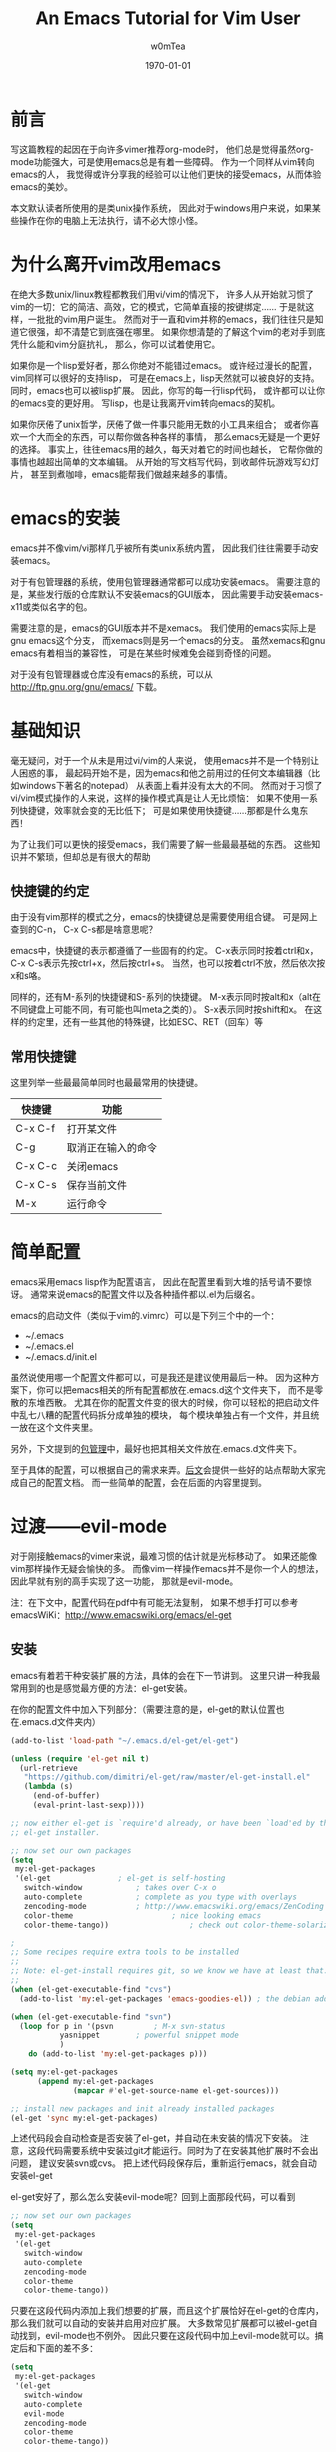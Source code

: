 #+OPTIONS: ':nil *:t -:t ::t <:t H:3 \n:nil ^:t arch:headline
#+OPTIONS: author:t c:nil creator:comment d:(not "LOGBOOK") date:t
#+OPTIONS: e:t email:nil f:t inline:t num:t p:nil pri:nil prop:nil
#+OPTIONS: stat:t tags:t tasks:t tex:t timestamp:t toc:t todo:t |:t
#+TITLE: An Emacs Tutorial for Vim User
#+AUTHOR: w0mTea
#+EMAIL: w0mT3a@gmail.com
#+DESCRIPTION:
#+KEYWORDS:
#+LANGUAGE: zh
#+SELECT_TAGS: export
#+EXCLUDE_TAGS: noexport
#+CREATOR: Emacs 24.3.1 (Org mode 8.3beta)
#+LATEX_CLASS: my-org-article-zh
#+LATEX_CLASS_OPTIONS:
#+LATEX_HEADER:
#+LATEX_HEADER_EXTRA:
#+DATE: \today
#+BEGIN_LaTeX
\newpage
#+END_LaTeX

* 前言
  写这篇教程的起因在于向许多vimer推荐org-mode时，
  他们总是觉得虽然org-mode功能强大，可是使用emacs总是有着一些障碍。
  作为一个同样从vim转向emacs的人，
  我觉得或许分享我的经验可以让他们更快的接受emacs，从而体验emacs的美妙。

  本文默认读者所使用的是类unix操作系统，
  因此对于windows用户来说，如果某些操作在你的电脑上无法执行，请不必大惊小怪。
* 为什么离开vim改用emacs
  在绝大多数unix/linux教程都教我们用vi/vim的情况下，
  许多人从开始就习惯了vim的一切：它的简洁、高效，它的模式，它简单直接的按键绑定……
  于是就这样，一批批的vim用户诞生。
  然而对于一直和vim并称的emacs，我们往往只是知道它很强，却不清楚它到底强在哪里。
  如果你想清楚的了解这个vim的老对手到底凭什么能和vim分庭抗礼，
  那么，你可以试着使用它。

  如果你是一个lisp爱好者，那么你绝对不能错过emacs。
  或许经过漫长的配置，vim同样可以很好的支持lisp，
  可是在emacs上，lisp天然就可以被良好的支持。
  同时，emacs也可以被lisp扩展。
  因此，你写的每一行lisp代码，
  或许都可以让你的emacs变的更好用。
  写lisp，也是让我离开vim转向emacs的契机。

  如果你厌倦了unix哲学，厌倦了做一件事只能用无数的小工具来组合；
  或者你喜欢一个大而全的东西，可以帮你做各种各样的事情，
  那么emacs无疑是一个更好的选择。
  事实上，往往emacs用的越久，每天对着它的时间也越长，
  它帮你做的事情也越超出简单的文本编辑。
  从开始的写文档写代码，到收邮件玩游戏写幻灯片，
  甚至到煮咖啡，emacs能帮我们做越来越多的事情。
* emacs的安装
  emacs并不像vim/vi那样几乎被所有类unix系统内置，
  因此我们往往需要手动安装emacs。

  对于有包管理器的系统，使用包管理器通常都可以成功安装emacs。
  需要注意的是，某些发行版的仓库默认不安装emacs的GUI版本，
  因此需要手动安装emacs-x11或类似名字的包。

  需要注意的是，emacs的GUI版本并不是xemacs。
  我们使用的emacs实际上是gnu emacs这个分支，
  而xemacs则是另一个emacs的分支。
  虽然xemacs和gnu emacs有着相当的兼容性，
  可是在某些时候难免会碰到奇怪的问题。

  对于没有包管理器或仓库没有emacs的系统，可以从
  [[http://ftp.gnu.org/gnu/emacs/]]
  下载。
* 基础知识
  毫无疑问，对于一个从未是用过vi/vim的人来说，
  使用emacs并不是一个特别让人困惑的事，
  最起码开始不是，因为emacs和他之前用过的任何文本编辑器（比如windows下著名的notepad）
  从表面上看并没有太大的不同。
  然而对于习惯了vi/vim模式操作的人来说，这样的操作模式真是让人无比烦恼：
  如果不使用一系列快捷键，效率就会变的无比低下；
  可是如果使用快捷键……那都是什么鬼东西！

  为了让我们可以更快的接受emacs，我们需要了解一些最最基础的东西。
  这些知识并不繁琐，但却总是有很大的帮助
** 快捷键的约定
   由于没有vim那样的模式之分，emacs的快捷键总是需要使用组合键。
   可是网上查到的C-n， C-x C-s都是啥意思呢？

   emacs中，快捷键的表示都遵循了一些固有的约定。
   C-x表示同时按着ctrl和x，
   C-x C-s表示先按ctrl+x，然后按ctrl+s。
   当然，也可以按着ctrl不放，然后依次按x和s咯。

   同样的，还有M-系列的快捷键和S-系列的快捷键。
   M-x表示同时按alt和x（alt在不同键盘上可能不同，有可能也叫meta之类的）。
   S-x表示同时按shift和x。
   在这样的约定里，还有一些其他的特殊键，比如ESC、RET（回车）等
** 常用快捷键
   这里列举一些最最简单同时也最最常用的快捷键。
   #+ATTR_LATEX: :align |c|c|c|
   |---------+--------------------|
   | 快捷键  | 功能               |
   |---------+--------------------|
   | C-x C-f | 打开某文件         |
   | C-g     | 取消正在输入的命令 |
   | C-x C-c | 关闭emacs          |
   | C-x C-s | 保存当前文件       |
   | M-x     | 运行命令               |
   |---------+--------------------|
* 简单配置
  emacs采用emacs lisp作为配置语言，
  因此在配置里看到大堆的括号请不要惊讶。
  通常来说emacs的配置文件以及各种插件都以.el为后缀名。

  emacs的启动文件（类似于vim的.vimrc）可以是下列三个中的一个：
  - ~/.emacs
  - ~/.emacs.el
  - ~/.emacs.d/init.el

  虽然说使用哪一个配置文件都可以，可是我还是建议使用最后一种。
  因为这种方案下，你可以把emacs相关的所有配置都放在.emacs.d这个文件夹下，
  而不是零散的东堆西散。
  尤其在你的配置文件变的很大的时候，你可以轻松的把启动文件中乱七八糟的配置代码拆分成单独的模块，
  每个模块单独占有一个文件，并且统一放在这个文件夹里。

  另外，下文提到的[[package-management][包管理]]中，最好也把其相关文件放在.emacs.d文件夹下。

  至于具体的配置，可以根据自己的需求来弄。[[documents][后文]]会提供一些好的站点帮助大家完成自己的配置文档。
  而一些简单的配置，会在后面的内容里提到。
* 过渡——evil-mode
  对于刚接触emacs的vimer来说，最难习惯的估计就是光标移动了。
  如果还能像vim那样操作无疑会愉快的多。
  而像vim一样操作emacs并不是你一个人的想法，因此早就有别的高手实现了这一功能，
  那就是evil-mode。
  
  注：在下文中，配置代码在pdf中有可能无法复制，
  如果不想手打可以参考emacsWiKi：[[http://www.emacswiki.org/emacs/el-get]]
** 安装
   emacs有着若干种安装扩展的方法，具体的会在下一节讲到。
   这里只讲一种我最常用到的也是感觉最方便的方法：el-get安装。
   
   在你的配置文件中加入下列部分：（需要注意的是，el-get的默认位置也在.emacs.d文件夹内）
#+BEGIN_SRC emacs-lisp
(add-to-list 'load-path "~/.emacs.d/el-get/el-get")

(unless (require 'el-get nil t)
  (url-retrieve
   "https://github.com/dimitri/el-get/raw/master/el-get-install.el"
   (lambda (s)
     (end-of-buffer)
     (eval-print-last-sexp))))

;; now either el-get is `require'd already, or have been `load'ed by the
;; el-get installer.

;; now set our own packages
(setq
 my:el-get-packages
 '(el-get				; el-get is self-hosting
   switch-window			; takes over C-x o
   auto-complete			; complete as you type with overlays
   zencoding-mode			; http://www.emacswiki.org/emacs/ZenCoding
   color-theme		                ; nice looking emacs
   color-theme-tango))	                ; check out color-theme-solarized

;
;; Some recipes require extra tools to be installed
;;
;; Note: el-get-install requires git, so we know we have at least that.
;;
(when (el-get-executable-find "cvs")
  (add-to-list 'my:el-get-packages 'emacs-goodies-el)) ; the debian addons for emacs

(when (el-get-executable-find "svn")
  (loop for p in '(psvn    		; M-x svn-status
		   yasnippet		; powerful snippet mode
		   )
	do (add-to-list 'my:el-get-packages p)))

(setq my:el-get-packages
      (append my:el-get-packages
              (mapcar #'el-get-source-name el-get-sources)))

;; install new packages and init already installed packages
(el-get 'sync my:el-get-packages)
#+END_SRC
上述代码段会自动检查是否安装了el-get，并自动在未安装的情况下安装。
注意，这段代码需要系统中安装过git才能运行。同时为了在安装其他扩展时不会出问题，
建议安装svn或cvs。
把上述代码段保存后，重新运行emacs，就会自动安装el-get

el-get安好了，那么怎么安装evil-mode呢？回到上面那段代码，可以看到
#+BEGIN_SRC emacs-lisp
;; now set our own packages
(setq
 my:el-get-packages
 '(el-get				
   switch-window			
   auto-complete			
   zencoding-mode			
   color-theme		                
   color-theme-tango))	                
#+END_SRC
只要在这段代码内添加上我们想要的扩展，而且这个扩展恰好在el-get的仓库内，
那么我们就可以自动的安装并启用对应扩展。
大多数常见扩展都可以被el-get自动找到，evil-mode也不例外。
因此只要在这段代码中加上evil-mode就可以。搞定后和下面的差不多：
#+BEGIN_SRC emacs-lisp
(setq
 my:el-get-packages
 '(el-get				
   switch-window			
   auto-complete			
   evil-mode
   zencoding-mode			
   color-theme		                
   color-theme-tango))	                
#+END_SRC
之后重启emacs，就可以安装了。
** 启用
安装成功后，只需要在配置文件中加入
#+BEGIN_SRC emacs-lisp
(require 'evil)
(evil-mode 1)
#+END_SRC
就可以全局启用evil-mode。
如果想手动启动evil-mode，把上面的1改成0，
在需要启动的时候按M-x evil-mode RET即可。

现在，vim熟悉的操作，不就回来了吗？
* emacs中的包管理
  <<package-management>>
  在上一章，我们已经使用了el-get来安装扩展。
  只需要在列表中加入你需要的包名就可以自动安装，岂不是爽的很？
  这一节会介绍一些el-get的其他用法。

  不幸的是，并不是所有的软件包都可以通过el-get安装，
  因此还需要介绍一些其他方法来弥补这一小小的缺陷。
** el-get
*** 安装
除了之前提到的配置文件中加入包名的方法。
除此之外还可以在emacs中实时安装扩展。

*M-x el-get-install RET* 
并在出现的 *Package install* 中输入想要的包名即可安装。
注意：打包名时要善用tab补全哦，不仅可以省事，还可以检查是否打错以及该包是否在el-get的仓库内。

el-get安装的扩展包会被记录在一个文件中，无论通过哪一种方式安装扩展，
所以是否加入包名到配置文件并不会影响使用。
但是我仍建议仍加入到配置文件中的包列表中去，
因为那样在其他环境需要安装时，
你只需要复制你的配置并运行emacs即可安装所有之前安装过的插件。
但若是实时安装的插件没有加入配置，在更换环境时会遗漏一些东西。

注：在更换环境时把整个.emacs.d文件夹拷贝过去也可以避免遗漏实时安装的插件。
*** 更新
*M-x el-get-self-update RET* 即可更新el-get

*M-x el-get-update RET* 再输入包名即可更新选定包。

*M-x el-get-update-all RET* 即可更新安装记录中所有已安装的包。
注，网速慢慎用，可能会被更新信息刷屏好久
*** 删除
删除包列表中要删除的包名，使用
*M-x el-get-remove RET* 再输入包名即可。
*** recipe文件
el-get使用一系列的recipe文件来处理安装包。
每一个recipe文件都描述了安装包的名字、下载地址、版本、安装后的初始化动作等信息。
这些recipe文件就相当于包管理器的软件源元数据，
我们查询、安装等操作都需要用到它。

默认情况下，recipe文件放在.emacs.d/el-get/el-get/recipes文件夹下。

对于el-get默认没有的扩展，一个安装方法便是自己写一个简单的recipe文件。
具体的做法可以参考emacsWiKi el-get页。

另外，对于发布在emacsWiKi上的插件，可以使用
*M-x el-get-emacswiki-refresh* 来获取/刷新其recipe文件。
因此如果要安装的包列在了emacsWiKi上，那么就不用自己麻烦的去安装啦。
*** 本节参考资料
本节仅列出了少数用法，更多用法请参考下列网站：
- EmacsWiKi: [[http://www.emacswiki.org/emacs/el-get]]
- Github: [[https://github.com/dimitri/el-get/]]
** ELPA
ELPA也是一个emacs的包管理工具，在emacs24及以上版本已经默认集成(package.el)。
*** 简单配置
ELPA需要添加一些仓库源，如下：
#+BEGIN_SRC emacs-lisp
(require 'package)
(setq package-archives '(("gnu" . "http://elpa.gnu.org/packages/")
                         ("marmalade" . "http://marmalade-repo.org/packages/")
                         ("melpa" . "http://melpa.milkbox.net/packages/")))
#+END_SRC
这样就会添加gnu官方源、marmalade、melpa三个源。

在某些情况下，启动emacs时会显示package.el没有被初始化，可以通过加入下列代码在启动文件的非末尾位置解决：
#+BEGIN_SRC emacs-lisp
(setq package-enable-at-startup nil)
(package-initialize)
#+END_SRC
*** 安装/删除/升级
1. *M-x list-packages RET* 会列举所有包。通过 *C-s xxx* 可以快速找到你想安装的包
2. 光标移动到对应包名上，按：
   - RET：会显示包的介绍
   - i：标记该包为待安装
   - u：取消标记
   - d：标记为待删除
   - U：标记为待升级。只有可升级的包才可被标记
   - x：执行，会删除d标记的包，安装i标记的包
   - r：刷新列表
   - q：退出列表
*** 本节参考资料
- EmacsWiKi：http://www.emacswiki.org/emacs/ELPA
- ergoEmacs：http://ergoemacs.org/emacs/emacs_package_system.html
** 手动安装
有些时候，会有一些冷门的包或者自己写的包无法在前面讲过的仓库里找到，
而你也不想写el-get的recipe或者elpa的本地仓库，
那么就会用到本节的知识。

首先，你需要让emacs可以找到你的扩展文件。假如你的文件在
*~/Documents/emacs-package* 目录下，那么在配置中加入：
#+BEGIN_SRC emacs-lisp
(add-to-list 'load-path "~/Documents/emacs-package")
(load "you-package") ;.el后缀最好省略
#+END_SRC
这样就可以启用你的扩展了。

由于手动安装有着诸多不便，而且使用也较为少，
因此这里仅列出最基本的用法。更复杂的用法，请见：
- ergoEmacs：http://ergoemacs.org/emacs/emacs_installing_packages.html
* 保护你的手指
emacs需要大量使用ctrl和alt两个键，但在大部分qwert键盘上，ctrl的位置都在很难按到的角落里。
据说，如果长期使用小指按角落的ctrl会很容易导致手部健康出现问题。
因此，我专门加入了这一章来列举一些常用的方法来避免ctrl和alt位置不当带来的伤害。
** 用手掌外缘按ctrl
由于许多键盘中ctrl处于左下角，所以可以把左手外翻向左下角压去，这样就可以按到ctrl。
- 优点：简单，不需要特别的准备
- 缺点：笔记本键盘很难用，按着ctrl时左手几乎无法按其他任何键
- 推荐度： 2/5
** 改键
仔细观察，不难发现我们的键盘上总有一些位置很黄金却很少用到的键，
这之中典型的例子之一caps lock键。
因此，我们不妨更改键位设置，把使用频度更高的键更换到这些位置上。

一些常用的改键方案包括：
1. 左ctrl和caps lock交换：似乎是网上流传最广的改键方法
2. 右alt和右ctrl交换：这种改法最适合空格两边都是alt的键盘，这样大拇指稍稍移动就可以按到ctrl和alt

改键方法视具体环境不同而有所不同。
在windows下，可以使用各种改键软件完成这一工作。
在*nix下，对于使用xorg的用户来说也可以使用xmodmap。
如果使用DE，那么很有可能在设置中心内也有调整键盘布局的选项。

- 优点：效果不错，可以根据自己的情况自由配置
- 缺点：需要自己进行一些准备；偶尔使用被改的冷门键可能会不方便
- 推荐度： 4/5
** 踏板
有一类被称为踏板的神奇道具，可以定义踩下时发出的按键信号，
这类踏板用于emacs那真真是极好的，可以极大的减轻手部负担。

- 优点：简单方便，效果超群，直接减少手的工作量
- 缺点：相比上面的方法来说最贵；不同系统驱动可能有潜在问题
- 推荐度：3/5
* 编程语言配置
几乎可以肯定，emacs用户中程序员占了大多数，
因此没有相应配置怎么能行？
本章会列举一些常用的语言的用到的常用扩展以及简单配置，
更具体的配置请参照emacsWiKi上仔细进行。
** C/C++
写linux内核那帮家伙有不少都是用emacs的，
emacs是c写的，
GNU的许多东西是c写的，
所以emacs默认就可以不错的支持C，
而C/C++的相关插件堪称多如牛毛……
这里仅列出一些常用插件，
大家可以一一尝试，选择最复合自己习惯的。
*** 缩进
写代码，缩进搞不好，心情绝对好不了，这里就写写emacs中的c的缩进。
*** 各种扩展
** Python
- Jedi(一个代码补全插件)
- Autopair(补全括号插件)
Jedi和Autopair都可以使用前文提到的el-get来安装启用。
Jedi默认打开py文件会进行补全，补全时会跳出窗口或文字,按Enter即可。
Autopair则需要一下代码来启动执行:
#+BEGIN_SRC emacs-lisp 
(show-paren-mode t) ;; 匹配括号高亮 
(require 'autopair)
(autopair-global-mode) ;; 自动补全括号
#+END_SRC 
** Lisp
** Perl
** Ruby
** Markdown
Markdown在emacs中启用需要下载一个[[http://jblevins.org/projects/markdown-mode/markdown-mode.el][Emacs lisp文件]].
将这个文件放入emacs配置文件夹就可以了.
接着将一下代码写入emacs配置文件,以后打开.md or .markdown文件都会自动启用高亮.
#+BEGIN_SRC emacs-lisp
;;;MarkDown                                                                                                               
(add-to-list 'load-path "~/.emacs.d/modes")
(autoload 'markdown-mode "markdown-mode.el"
    "Major mode for editing Markdown files" t)
(setq auto-mode-alist
    (cons '("\\.markdown" . markdown-mode) auto-mode-alist))
(setq auto-mode-alist
    (cons '("\\.md" . markdown-mode) auto-mode-alist))
 
(setq linum-format "%d ") ;set format 
#+END_SRC
** Java
事实证明，如果需要写java，请出门左转eclipse或出门右转intellij……
emacs写java并不是一个很好的选择，而且相关插件开发的人也是寥寥无几，
毕竟把emacs弄到eclipse或intellij那样好用绝对是一个艰难的事，
所以广大的emacser都机智的选择了上述两种IDE之一。

* 重量级应用——org-mode
org-mode是啥呢？它是一个很强大的东西，
可以快速高效的通过纯文本文件来完成做笔记、TO-DO list、项目计划等一系列事情。
它有些类似vim下的vimwiki和markdown，但比前两者强大的多。

用org-mode写文档类的东西，你需要关注的只有你的文档的结构和内容，
而其他的，都有org-mode帮你搞定，毫无疑问，这是一种相当爽的感觉。
而且org-mode写完后，可以轻松的导出成各种格式：html、markdown、
pdf、odt（进而通过libreoffice等转换成MS Office格式）、beamer等等。
或许你已经猜到了，你正在看的这个pdf，也是org-mode生成的。相信如果没有org-mode，
我是不会有勇气开始写这个文档的。

由于org-mode的内容十分多，多到即使我再写一年也未必写的全的程度，
所以我只能写一些基本的用法并给出一些参考资料，大家若有需要，可以查阅[[org-mode-manual][org-mode资料]]。
** 安装
Emacs23之后已经默认包含有org-mode了，但是默认包含的版本往往比较低，因此建议安装一个新的org-mode。
安装方法如[[package-management][包管理]]部分所讲那样，可以用el-get安装，也可以用ELPA安装，也可以手动安装，这里就不多说了。

安装成功后，使用emacs打开任意一个后缀名为.org的文件就会自动启动org-mode了。
** 文档结构
*** 标题
文档结构的骨架就是一级级标题组成的树状结构，这里就来说说标题。

org-mode里标题的表示十分简单，*表示标题，几个*就是几级标题。
需要注意的是，星号后需加一个空格。
每次手打星号其实是很烦人的事，因此org-mode给出了一些快捷键帮我们搞定：
- C-<RET>：插入一个同级标题。也就是说，上一个标题是二级标题的话，这个快捷键也会插入二级标题哦
- M-<RET>：插入一个同级同类标题。这个和C-RET基本一样，一些细微的区别会在[[plain-list][列表]]部分给出
*** 折叠循环
当文档写长以后，就会有无从下手的感觉，可是通过良好的折叠，
可以让我们仅面对少部分内容，并且可以清楚的看到文档的结构，
为此org-mode提供了一系列折叠功能。

在一个标题上按 *TAB* ，这个标题之下的内容都折叠起来，只留下标题。
在标题上按TAB，所执行的操作是一个循环，如图：

#+ATTR_LATEX: :float t
#+NAME: tab-cycle
#+BEGIN_SRC ditaa :file images/cycle.png
/--------\     /---------\     /----------\
| folded | --> | subtree | --> | show all | --\
\--------/     \---------/     \----------/   |
    ^                                         |
    |                                         |
    \-----------------------------------------/
#+END_SRC

除了在标题上按TAB外，还可以使用
*S-TAB* 或者 *C-u TAB* 来完成全局折叠。
多次按此快捷键也是循环操作，依次在总览、各级标题和所有内容间切换，如图：

#+ATTR_LATEX: :float t
#+BEGIN_SRC ditaa :file images/cycle-global.png
/----------\     /---------\     /----------\
| overview | --> | content | --> | show all | --\
\----------/     \---------/     \----------/   |
     ^                                          |
     |                                          |
     \------------------------------------------/
#+END_SRC

这里仅列举的最基础的用法，更多用法请见参考资料。

*** 标题的结构化操作
文档规模上去以后，经常需要以子树为单位在结构上进行一些操作，
因此org-mode提供了一些结构化操作来帮助我们。
1. 标题间移动
   - C-c C-n：下一个标题
   - C-c C-p：上一个标题
   - C-c C-f：下一个同级标题。只会在同子树的标题间移动
   - C-c C-b：上一个同级标题。只会在同子树的标题间移动
   - C-c C-u：上一级标题
   - C-c C-j：保持当前位置不变的跳转。使用该指令后，会打开搜索，输入内容即可找到对应位置。浏览完后，按C-g就可以退出浏览状态，回到原位置
2. 结构化编辑
   - M-<left>：当前标题升级
   - M-<right>：当前标题降级
   - M-S-<left>：当前子树升级
   - M-S-<right>：当前子树降级
   - M-S-<up>：当前子树上移
   - M-S-<down>：当前子树下移
** 列表
<<plain-list>>
org-mode中的列表分为有序和无序两种。
有序的列表以"1."这样的形式开始，
无序的列表以* + 或者 - 开始。

需要注意的是：
1. 需要在列表符号后加上空格才能生效
2. 有序列表中的数字可以随便写
3. 无序列表用哪个符号不影响最终显示结果
4. 用*来开始无序列表，那所在行必须有缩进，否则会被认为是标题
5. 列表可以嵌套，用缩进来表示层级

列表同样可以使用结构化操作。
一些细微的不同在于，列表的子树上下移动不是M-S-xx而是M-xx。

除此之外，针对列表还有一些新的操作：
- C-c -：转换列表符号，会在有序、无序各符号间循环切换
- C-c *：把列表项转换为标题
- C-c ^：给当前列表排序
** 表格
org-mode中还提供了强大的表格功能。
*** 基础
新建表格很简单，只要在新的一行连着打两个或多个|就好啦。
只需要在|之间填上内容就ok。

每次想弄出新的格子都得打|，这多麻烦呀。
其实org-mode提供了简单的操作。
在第一行的|已经弄好的情况下，在格子内按TAB就会自动跳到下一个格子，
如果这个格子已经是行尾了，则会自动在下一行自动补齐以整行表格。
下面是一个例子：
#+BEGIN_SRC org-mode
| 1 | 2 | 3 |
在3里按TAB后
| 1 | 2 | 3 |
|   |   |   |
#+END_SRC
在表格里按TAB，还有自动对齐表格的功能（注：表格里如果有中文，对齐往往会出问题，
这是中文和英文显示大小不一造成的，可以通过设置emacs的显示字号来笨笨的解决这一问题），
所以多按TAB，不仅省事还整齐啊。

除了按TAB可以横向移动以外，按RET也可以向纵向移动。

如果想在上下两栏间插入分割线，可以按 *C-c -*
*** 计算
org-mode表格还提供了计算的功能。

设想这样一个情景，你需要做一个简单的统计，
给出物品的单价和数量，算出总金额，如何让org-mode帮做这个计算呢？请看例子：
#+BEGIN_SRC org-mode
| 单价 | 数量 | 总额   |
|------+------+--------|
|   10 |   10 | =$1*$2 |
#+END_SRC
这样，在表格中按tab就会自动计算出结果了。其中$1表示第一列，$2表示第二列 。

可是这样需要手动给每一个需要计算的格子打上公式，还是很麻烦，能不能批量的计算呢？
当然可以啦。在表格下面加上这句话：
#+BEGIN_SRC org-mode
#+TBLFM: $3=$1*$2
#+END_SRC
在需要进行全表格计算的时候，在上面那句话上按 *C-c C-c* 就可以看到结果啦

如果想要知道某一列所有数的和呢？在那一列上，按 *C-c +*
就会算出结果，并且可以直接粘贴。
*** 快捷键
这里仅罗列一些常用快捷键哈：
- C-c |：插入表格
- C-c C-c：在表格内是对齐表格，在上面说的那句话上是计算表格
- <TAB>：移到下一格
- S-<TAB>：移到上一格
- <RET>：移到下一列
- M-a：移到一格的头部
- M-e：移到一格的尾部
- M-<left>/M-<right>：把一列左移/右移
- M-S-<left>/M-S-<rigth>：删除一列/插入一列
- M-<up>/M-<down>：一行上移/下移
- M-S-<up>/M-S-<down>：删除一行/插入一行
- C-c -：插入水平分割线
- C-c +：计算一列之和
- C-c ^：排序
** 链接
<<link>>
就像html一样，org-mode提供了丰富的链接功能。

链接的基本格式如下：
#+BEGIN_SRC org-mode
[[link][description]] 或 [[link]]
#+END_SRC
其中link是要链接的东东，description是描述。

上面的两个链接出来的样子是这样的：
[[link][description]] 或 [[link]] 
*** 内部链接
如果你的链接不像一个url，那么org-mode会把它按内部链接处理。
上面例子中的链接会链接到本节，为什么呢？因为我在这一节内加了一个锚点：
#+BEGIN_SRC org-mode
<<link>>
#+END_SRC
这样点击链接就会找到这个锚点并跳转过去了。
*** 外部链接
org-mode支持各种各样的外部链接，这里仅列出几个常用的，
全部的链接支持在这里：[[http://orgmode.org/manual/External-links.html#External-links][org-mode手册]]
#+BEGIN_SRC org-mode
http://xxxxx
file:path/to/some/file
path/to/some/file
#+END_SRC
** 代码块
org-mode还提供了非常非常强大的代码块功能，除了基础的显示代码的功能以外，
还有诸多花式玩法（本文档里的[[tab-cycle][图]]就是用org-mode的代码块写出来的哦）。
这一节只说说基础用法和一些简单的花式（比如说画图），更复杂的玩法可以去org-manual好好看看哈。
*** 基本用法
插入代码块的方法很简单哈，如下：

#+BEGIN_LaTeX
\#+BEGIN\_SRC c
#+END_LaTeX
#+BEGIN_VERSE
#include<stdio.h>
int main()
{
    printf("hello org-mode!\n");
}
#+END_VERSE
#+BEGIN_LaTeX
\#+END\_SRC
#+END_LaTeX

出来的效果是这样的：
#+BEGIN_SRC c
#include<stdio.h>
int main()
{
    printf("hello org-mode!\n");
}
#+END_SRC

注意需要在BEGIN\(\_\)SRC后加上语言名字，以使用该语言特有的语法高亮缩进之类的。
每次都打带#的一长串东西多烦人啊，因此org-mode提供了快捷键：
输入<s并在上面按<TAB>，看看有没有惊喜？
** 元数据
** To-Do
** 标签
** 时间和日期
** 日程
** 导出
** 参考资料
<<org-mode-manual>>
- org-mode manual:http://orgmode.org/manual/index.html
* 文档和资料
  <<documents>>
  - emacs manual: [[http://www.gnu.org/software/emacs/manual/html_node/emacs/index.html]]
  - emacs wiki: [[http://www.emacswiki.org/emacs/]]
  - A blog: http://home.fnal.gov/~neilsen/notebook/orgExamples/org-examples.html
* 结尾
  本文仓促写成，错漏颇多，还望各位指出错误，让这份教程可以帮助更多的人。
